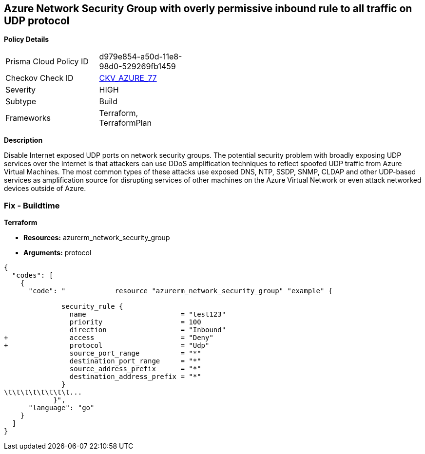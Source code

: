 == Azure Network Security Group with overly permissive inbound rule to all traffic on UDP protocol


*Policy Details* 

[width=45%]
[cols="1,1"]
|=== 
|Prisma Cloud Policy ID 
| d979e854-a50d-11e8-98d0-529269fb1459

|Checkov Check ID 
| https://github.com/bridgecrewio/checkov/tree/master/checkov/terraform/checks/resource/azure/NSGRuleUDPAccessRestricted.py[CKV_AZURE_77]

|Severity
|HIGH

|Subtype
|Build
//, Run

|Frameworks
|Terraform, TerraformPlan

|=== 



*Description* 


Disable Internet exposed UDP ports on network security groups.
The potential security problem with broadly exposing UDP services over the Internet is that attackers can use DDoS amplification techniques to reflect spoofed UDP traffic from Azure Virtual Machines.
The most common types of these attacks use exposed DNS, NTP, SSDP, SNMP, CLDAP and other UDP-based services as amplification source for disrupting services of other machines on the Azure Virtual Network or even attack networked devices outside of Azure.

=== Fix - Buildtime


*Terraform* 


* *Resources:* azurerm_network_security_group
* *Arguments:*  protocol


[source,go]
----
{
  "codes": [
    {
      "code": "            resource "azurerm_network_security_group" "example" {

              security_rule {
                name                       = "test123"
                priority                   = 100
                direction                  = "Inbound"
+               access                     = "Deny"
+               protocol                   = "Udp"
                source_port_range          = "*"
                destination_port_range     = "*"
                source_address_prefix      = "*"
                destination_address_prefix = "*"
              }
\t\t\t\t\t\t\t\t...
            }",
      "language": "go"
    }
  ]
}
----
